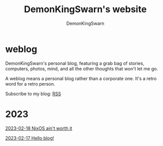 #+TITLE: DemonKingSwarn's website
#+AUTHOR: DemonKingSwarn
#+TAGS: jekyll org-mode "demonkingswarn's blog in orgmode"

* weblog

DemonKingSwarn's personal blog, featuring a grab bag of stories, computers, photos, mind, and all the other thoughts that won't let me go.

A weblog means a personal blog rather than a corporate one. It's a retro word for a retro person.

Subscribe to my blog: [[https://demonkingswarn.is-a.dev/blog/feed.xml][RSS]]

* 2023

[[https://demonkingswarn.is-a.dev/blog/2023/02/18/nixos-aint-worth-it.html][2023-02-18 NixOS ain't worth it]]

[[https://demonkingswarn.is-a.dev/blog/2023/02/17/hello-blog.html][2023-02-17 Hello blog!]]
